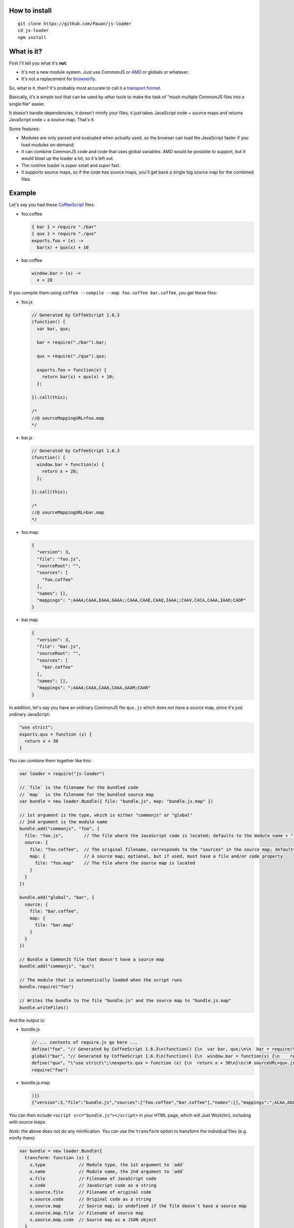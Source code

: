 How to install
==============

::

  git clone https://github.com/Pauan/js-loader
  cd js-loader
  npm install

What is it?
===========

First I'll tell you what it's **not**:

* It's not a new module system. Just use CommonJS or `AMD <http://requirejs.org/>`_ or globals or whatever.

* It's not a replacement for `browserify <https://github.com/substack/node-browserify>`_.

So, what is it, then? It's probably most accurate to call it a `transport format <http://wiki.commonjs.org/wiki/Modules/Transport>`_.

Basically, it's a simple tool that can be used by *other* tools to make the task of "mush multiple CommonJS files into a single file" easier.

It doesn't handle dependencies, it doesn't minify your files, it just takes JavaScript code + source maps and returns JavaScript code + a source map. That's it.

Some features:

* Modules are only parsed and evaluated when actually used, so the browser can load the JavaScript faster if you load modules on-demand.

* It can combine CommonJS code and code that uses global variables. AMD would be possible to support, but it would bloat up the loader a lot, so it's left out.

* The runtime loader is *super* small and *super* fast.

* It supports source maps, so if the code has source maps, you'll get back a single big source map for the combined files.

Example
=======

Let's say you had these `CoffeeScript <http://coffeescript.org/>`_ files:

* foo.coffee

  .. code:: coffee-script

    { bar } = require "./bar"
    { qux } = require "./qux"
    exports.foo = (x) ->
      bar(x) + qux(x) + 10

* bar.coffee

  .. code:: coffee-script

    window.bar = (x) ->
      x + 20

If you compile them using ``coffee --compile --map foo.coffee bar.coffee``, you get these files:

* foo.js

  .. code:: javascript

    // Generated by CoffeeScript 1.6.3
    (function() {
      var bar, qux;

      bar = require("./bar").bar;

      qux = require("./qux").qux;

      exports.foo = function(x) {
        return bar(x) + qux(x) + 10;
      };

    }).call(this);

    /*
    //@ sourceMappingURL=foo.map
    */


* bar.js

  .. code:: javascript

    // Generated by CoffeeScript 1.6.3
    (function() {
      window.bar = function(x) {
        return x + 20;
      };

    }).call(this);

    /*
    //@ sourceMappingURL=bar.map
    */


* foo.map

  .. code:: json

    {
      "version": 3,
      "file": "foo.js",
      "sourceRoot": "",
      "sources": [
        "foo.coffee"
      ],
      "names": [],
      "mappings": ";AAAA;CAAA,EAAA,GAAA;;CAAA,CAAE,CAAQ,IAAA;;CAAV,CACA,CAAA,IAAO;CADP"
    }

* bar.map

  .. code:: json

    {
      "version": 3,
      "file": "bar.js",
      "sourceRoot": "",
      "sources": [
        "bar.coffee"
      ],
      "names": [],
      "mappings": ";AAAA;CAAA,CAAA,CAAA,GAAM;CAAN"
    }

In addition, let's say you have an ordinary CommonJS file ``qux.js`` which does not have a source map, since it's just ordinary JavaScript:

.. code:: javascript

  "use strict";
  exports.qux = function (x) {
    return x + 30
  }

You can combine them together like this:

.. code:: javascript

  var loader = require("js-loader")

  // `file` is the filename for the bundled code
  // `map`  is the filename for the bundled source map
  var bundle = new loader.Bundle({ file: "bundle.js", map: "bundle.js.map" })

  // 1st argument is the type, which is either "commonjs" or "global"
  // 2nd argument is the module name
  bundle.add("commonjs", "foo", {
    file: "foo.js",        // The file where the JavaScript code is located; defaults to the module name + ".js"
    source: {
      file: "foo.coffee",  // The original filename, corresponds to the "sources" in the source map; defaults to the file
      map: {               // A source map; optional, but if used, must have a file and/or code property
        file: "foo.map"    // The file where the source map is located
      }
    }
  })

  bundle.add("global", "bar", {
    source: {
      file: "bar.coffee",
      map: {
        file: "bar.map"
      }
    }
  })

  // Bundle a CommonJS file that doesn't have a source map
  bundle.add("commonjs", "qux")

  // The module that is automatically loaded when the script runs
  bundle.require("foo")

  // Writes the bundle to the file "bundle.js" and the source map to "bundle.js.map"
  bundle.writeFiles()

And the output is:

* bundle.js

  .. code:: javascript

    // ... contents of require.js go here ...
    define("foo", "// Generated by CoffeeScript 1.6.3\n(function() {\n  var bar, qux;\n\n  bar = require(\"./bar\").bar;\n\n  qux = require(\"./qux\").qux;\n\n  exports.foo = function(x) {\n    return bar(x) + qux(x) + 10;\n  };\n\n}).call(this);\n\n/*\n//@ sourceMappingURL=foo.map\n*/\n\n//# sourceURL=foo.coffee\n//# sourceMappingURL=bundle.js.map")
    global("bar", "// Generated by CoffeeScript 1.6.3\n(function() {\n  window.bar = function(x) {\n    return x + 20;\n  };\n\n}).call(this);\n\n/*\n//@ sourceMappingURL=bar.map\n*/\n\n//# sourceURL=bar.coffee\n//# sourceMappingURL=bundle.js.map")
    define("qux", "\"use strict\";\nexports.qux = function (x) {\n  return x + 30\n}\n//# sourceURL=qux.js")
    require("foo")

* bundle.js.map

  .. code:: json

    )]}
    {"version":3,"file":"bundle.js","sources":["foo.coffee","bar.coffee"],"names":[],"mappings":";ACAA,ADAA;CCAA,ADAA,CCAA,CAAA,GAAM,ADAN,EAAA,CCAc;CACZ,EAAI,QAAJ;CADF,ADAA,CAAE,CCAW,ADAH,IAAA;CCAV;CDAA,CACE,CAAQ,IAAA;;CADV,CAEA,CAAA,IAAO,EAAQ;CACT,EAAJ,QAAA;CAHF,EAEc;CAFd","sourcesContent":["{ bar } = require \"./bar\"\n{ qux } = require \"./qux\"\nexports.foo = (x) ->\n  bar(x) + qux(x) + 10","window.bar = (x) ->\n  x + 20"]}

You can then include ``<script src="bundle.js"></script>`` in your HTML page, which will Just Work(tm), including with source maps.

*Note:* the above does not do any minification. You can use the ``transform`` option to transform the individual files (e.g. minify them):

.. code:: javascript

  var bundle = new loader.Bundle({
    transform: function (x) {
      x.type             // Module type, the 1st argument to `add`
      x.name             // Module name, the 2nd argument to `add`
      x.file             // Filename of JavaScript code
      x.code             // JavaScript code as a string
      x.source.file      // Filename of original code
      x.source.code      // Original code as a string
      x.source.map       // Source map; is undefined if the file doesn't have a source map
      x.source.map.file  // Filename of source map
      x.source.map.code  // Source map as a JSON object
    }
  })

You should also minify the ``bundle.js`` file and gzip it (probably using `UglifyJS <https://github.com/mishoo/UglifyJS2>`_ and `zlib <http://nodejs.org/api/zlib.html>`_). This will result in the smallest file size, for super fast downloading!

If you prefer to work with JavaScript code as strings (rather than as files), you can do this instead:

.. code:: javascript

  bundle.add("commonjs", "foo", {
    code: "...",     // Compiled JavaScript code as a string
    source: {
      code: "...",   // Original code as a string
      map: {
        code: "..."  // A source map as a string or JSON object
      }
    }
  })

  var o = bundle.get()
  o.code  // The bundle code as a string
  o.map   // The bundle source map as a string

If you use both a ``code`` and ``file`` property, the ``code`` property is used, and the ``file`` property is used *only* for debugging information.

By working with JavaScript strings rather than files, you can write a compiler that targets JavaScript (e.g. CoffeeScript) and generate a single ``bundle.js`` file, without needing to create temporary files. The ``source.code`` property is especially useful for this, since it can be the original, uncompiled (non-JavaScript) code.

Lastly, if all the input (code and map) files are in the same subdirectory, you can use the ``prefix`` option as a convenience:

.. code:: javascript

  var bundle = new loader.Bundle({ prefix: "src" })

  bundle.add("commonjs", "foo", {
    file: "foo.js",
    source: {
      file: "foo.js",
      map: {
        file: "foo.map"
      }
    }
  })

The above is equivalent to this:

.. code:: javascript

  var bundle = new loader.Bundle({})

  bundle.add("commonjs", "foo", {
    file: "src/foo.js",
    source: {
      file: "src/foo.js",
      map: {
        file: "src/foo.map"
      }
    }
  })